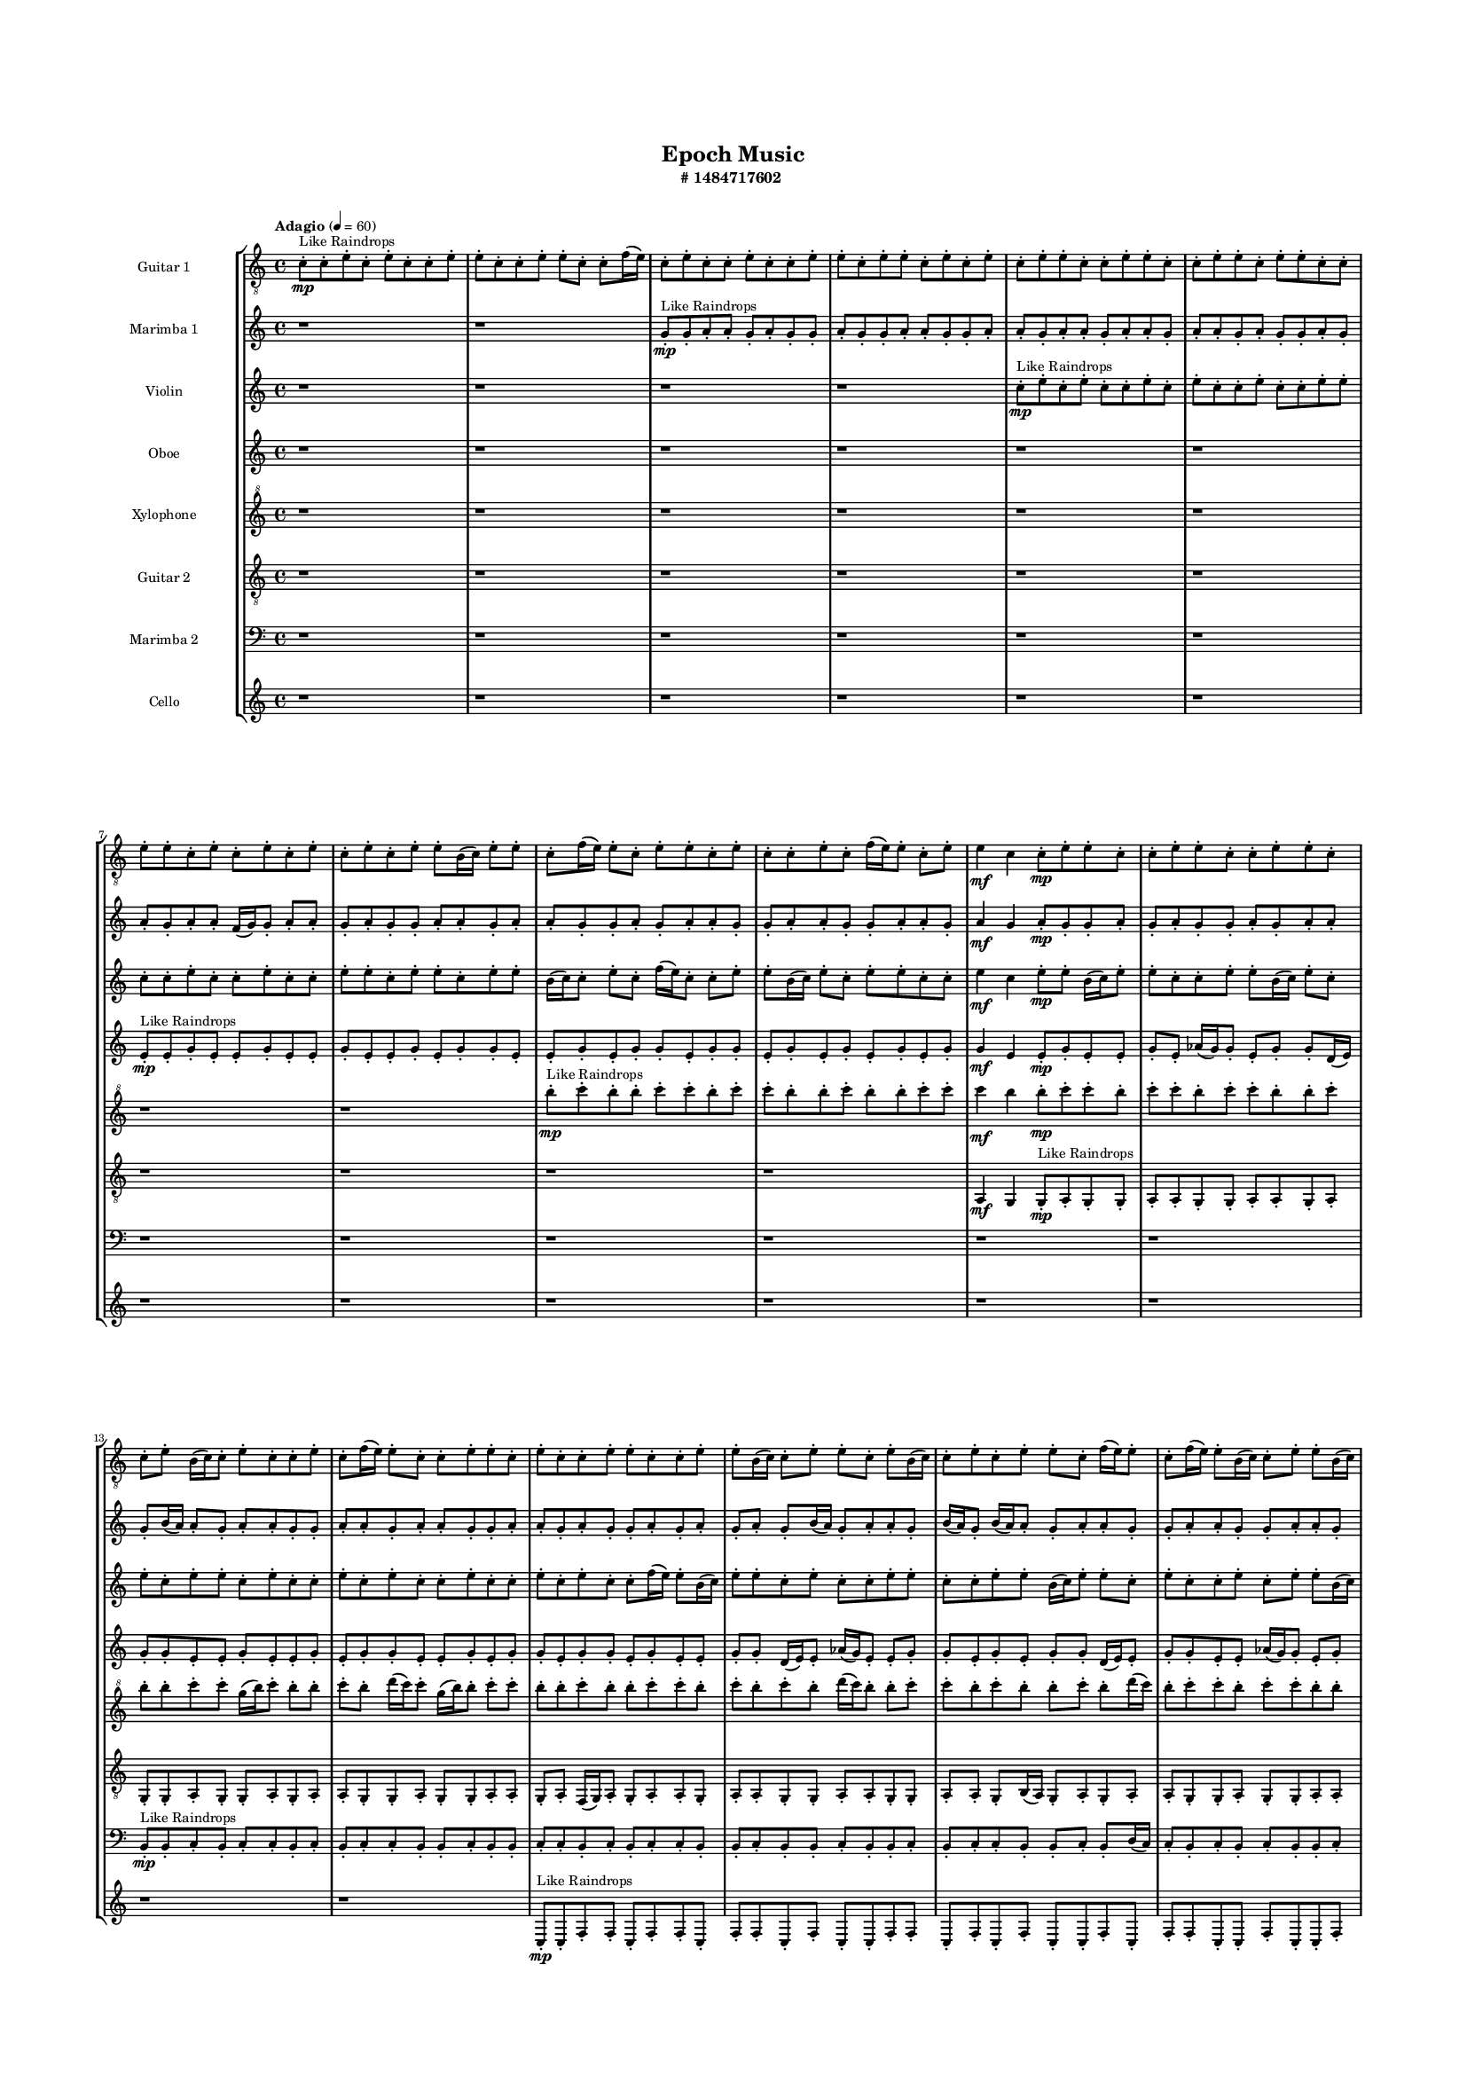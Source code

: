#(set-global-staff-size 10)

\header{
	tagline = "" 
	title = "Epoch Music"
	subtitle="#
1484717602
"
}

\paper{
  indent = 2\cm
  left-margin = 1.5\cm
  right-margin = 1.5\cm
  top-margin = 2\cm
  bottom-margin = 1.5\cm
  ragged-last-bottom = ##t
  print-all-headers = ##t
  print-page-number = ##f
}

\score{
\header{
	tagline = "" 
	title = "  "
	subtitle="  "
}
 \new  StaffGroup  <<

\new Staff \with {
    instrumentName = #"
Guitar 1
"
	midiInstrument = "Acoustic Guitar (nylon)"
  }
\absolute {
\clef
"treble_8"

\tempo "Adagio" 4 = 60 c'8-.\mp ^"Like Raindrops"  c'8-. e'8-. c'8-. e'8-. c'8-. c'8-. e'8-. e'8-. c'8-. c'8-. e'8-. e'8-. c'8-. c'8-. f'16( e'16) c'8-. e'8-. c'8-. c'8-. e'8-. c'8-. c'8-. e'8-. e'8-. c'8-. e'8-. e'8-. c'8-. e'8-. c'8-. e'8-. c'8-. e'8-. e'8-. c'8-. c'8-. e'8-. e'8-. c'8-. c'8-. e'8-. e'8-. c'8-. e'8-. e'8-. c'8-. c'8-. e'8-. e'8-. c'8-. e'8-. c'8-. e'8-. c'8-. e'8-. c'8-. e'8-. c'8-. e'8-. e'8-. b16( c'16) e'8-. e'8-. c'8-. f'16( e'16) e'8-. c'8-. e'8-. e'8-. c'8-. e'8-. c'8-. c'8-. e'8-. c'8-. f'16( e'16) e'8-. c'8-. e'8-. e'4\mf c'4 c'8-.\mp e'8-. e'8-. c'8-. c'8-. e'8-. e'8-. c'8-. c'8-. e'8-. e'8-. c'8-. c'8-. e'8-. b16( c'16) c'8-. e'8-. c'8-. c'8-. e'8-. c'8-. f'16( e'16) e'8-. c'8-. c'8-. e'8-. e'8-. c'8-. e'8-. c'8-. c'8-. e'8-. e'8-. c'8-. c'8-. e'8-. e'8-. b16( c'16) c'8-. e'8-. e'8-. c'8-. e'8-. b16( c'16) c'8-. e'8-. c'8-. e'8-. e'8-. c'8-. f'16( e'16) e'8-. c'8-. f'16( e'16) e'8-. b16( c'16) c'8-. e'8-. e'8-. b16( c'16) e'8-. c'8-. e'8-. c'8-. c'8-. e'8-. c'8-. e'8-. e'8-. b16( c'16) e'8-. c'8-. e'8-. e'8-. b16( c'16) f'16( e'16) e'8-. c'8-. c'8-. e'8-. e'8-. c'8-. c'8-. f'16( e'16) e'8-. b16( c'16) c'8-. e'8-. b16( c'16) e'8-. e'8-. c'8-. c'8-. e'8-. e'8-. c'8-. f'16( e'16) e'8-. b16( c'16) c'8-. e'8-. c'8-. f'16( e'16) b16( c'16) e'4\mf f'4 e'8-.\mp c'8-. c'8-. e'8-. e'8-. b16( c'16) c'8-. f'16( e'16) b16( c'16) e'8-. e'8-. b16( c'16) c'8-. f'16( e'16) e'8-. c'8-. c'2\f\< e'2 c'16 b16 e'16 f'16 c'8-.\sp e'8-. e'8-. b16( c'16) c'8-. e'8-. e'8-. b16( c'16) f'16( e'16) c'8-. f'16( e'16) e'8-. c'8-. c'8-. e'8-. e'8-. c'8-. e'8-. e'8-. b16( c'16) c'8-. e'8-. c'8-. c'8-. f'16( e'16) e'8-. b16( c'16) c'8-. e'8-. e'8-. c'8-. c'8-. f'16( e'16) e'8-. b16( c'16) c'8-. e'8-. b16( c'16) f'16( e'16) c'8-. f'16( e'16) c'8-. c'8-. e'8-. b16( c'16) f'16( e'16) b16( c'16) f'16( e'16) b16( c'16) c'8-. e'8-. c'8-. c'8-. f'16( e'16) c'4 r4 r2 \bar"||" 
 \break 
  \tempo "Lento" 2 = 35 \time 2/2  e'2 ^"Like Breathing" 
 \p ~ e'2 c'2 ~ c'2 b2 ~ b2 f'2 ~ f'2 f'2 ~ f'2 f'2 ~ f'2 e'2 ~ e'2 
 e'2 ~ e'2 c'2 ~ c'2 b2 ~ b2 f'2 ~ f'2 f'2 ~ f'2 f'2 ~ f'2 e'2 ~ e'2 
 e'2 ~ e'2 c'2 ~ c'2 b2 ~ b2 f'2 ~ f'2 f'2 ~ f'2 f'2 ~ f'2 e'2 ~ e'2 
 e'2 ~ e'2 c'2 ~ c'2 b2 ~ b2 f'2 ~ f'2 f'2 ~ f'2 f'2 ~ f'2 e'2 ~ e'2 
 e'2 ~ e'2 c'2 ~ c'2 b2 ~ b2 f'2 ~ f'2 f'2 ~ f'2 f'2 ~ f'2 e'2 ~ e'2 
 e'2 ~ e'2 c'2 ~ c'2 b2 ~ b2 f'2 ~ f'2 f'2 ~ f'2 f'2 ~ f'2 e'2 ~ e'2 
 e'2 ~ e'2 c'2 ~ c'2 b2 ~ b2 f'2 ~ f'2 f'2 ~ f'2 f'2 ~ f'2 e'2 ~ e'2 
 e'2 ~ e'2 c'2 ~ c'2 b2 ~ b2 f'2 ~ f'2 f'2 ~ f'2 f'2 ~ f'2 e'2 ~ e'2 
 e'8 ^"solo" \mf \< ( c'8 e'8 c'8 e'2 \> ) c'8 \< ( c'8 e'8 c'8 c'2 \> ) b16 \< ( c'16 e'8 e'8 c'8 b2 \> ) f'16 \< ( e'16 c'8 e'8 c'8 f'2 \> ) f'16 \< ( e'16 c'8 e'8 c'8 f'2 \> ) f'16 \< ( e'16 c'8 e'8 c'8 f'2 \> ) e'8 \< ( c'8 e'8 c'8 e'2 \> ) 
 
 \bar"||" 
 \break 
 \tempo "Allegro" 4 = 120 e'8 \f c'8 e'8 c'8 e'8 c'8 e'8 c'8 e'4 r4 r2 b16 c'16 c'8 e'8 c'8 f'16 e'16 c'8 c'8 e'8 b16 c'16 c'8 e'8 c'8 f'16 e'16 c'8 c'8 e'8 e'4 r4 e'4 r4 b16 c'16 c'8 e'8 c'8 f'16 e'16 c'8 c'8 e'8 c'8 c'8 e'8 c'8 c'8 c'8 e'8 c'8 c'8 c'8 e'8 c'8 e'8 c'8 c'8 e'8 e'8 c'8 c'8 e'8 e'8 c'8 c'8 f'16 e'16 c'8 e'8 c'8 c'8 e'8 c'8 c'8 e'8 e'8 c'8 e'8 e'8 c'8 e'8 c'8 e'8 c'8 c'8 e'8 c'8 e'8 c'8 c'8 e'8 e'8 c'8 e'8 c'8 e'8 c'8 e'8 c'8 e'4 r4 r2 b16 c'16 c'8 e'8 c'8 f'16 e'16 c'8 c'8 e'8 b16 c'16 e'8 e'8 c'8 c'4 r4 c'4 r4 c'4 r4 b16 c'16 e'8 e'8 c'8 c'4 r4 c'4 r4 c'4 r4 b16 c'16 e'8 e'8 c'8 c'4 r4 c'4 r4 c'4 r4 e'8 c'8 e'8 c'8 e'8 c'8 e'8 c'8 e'4 r4 b16 c'16 c'8 e'8 c'8 f'16 e'16 c'8 e'8 c'8 f'4 r4 f'16 e'16 c'8 e'8 c'8 f'4 r4 f'16 e'16 c'8 e'8 c'8 c'8 e'8 c'8 c'8 f'16 e'16 c'8 e'8 c'8 c'8 e'8 c'8 c'8 f'4 r4 r2 r1 r1 f'16 e'16 c'8 e'8 c'8 c'8 e'8 c'8 c'8 f'16 e'16 c'8 e'8 c'8 f'4 r4 f'16 e'16 c'8 e'8 c'8 f'4 r4 f'16 e'16 c'8 e'8 c'8 f'4 r4 e'8 c'8 e'8 c'8 e'8 c'8 e'8 c'8 b16 c'16 c'8 b16 c'16 c'8 b16 c'16 c'8 b16 c'16 c'8 f'4 r4 r2 r1 c'4 

	\bar "|."

}



\new Staff \with {
    instrumentName = #"
Marimba 1
"
	midiInstrument = "Marimba"
  }
\absolute {
\clef
"treble"

\tempo "Adagio" 4 = 60 r1 r1 g'8-.\mp ^"Like Raindrops"  g'8-. a'8-. a'8-. g'8-. a'8-. g'8-. g'8-. a'8-. g'8-. g'8-. a'8-. a'8-. g'8-. g'8-. a'8-. a'8-. g'8-. a'8-. a'8-. g'8-. a'8-. a'8-. g'8-. a'8-. a'8-. g'8-. a'8-. g'8-. g'8-. a'8-. g'8-. a'8-. g'8-. a'8-. a'8-. f'16( g'16) g'8-. a'8-. a'8-. g'8-. a'8-. g'8-. g'8-. a'8-. a'8-. g'8-. a'8-. a'8-. g'8-. g'8-. a'8-. g'8-. a'8-. a'8-. g'8-. g'8-. a'8-. a'8-. g'8-. g'8-. a'8-. a'8-. g'8-. a'4\mf g'4 a'8-.\mp g'8-. g'8-. a'8-. g'8-. a'8-. g'8-. g'8-. a'8-. g'8-. a'8-. a'8-. g'8-. b'16( a'16) a'8-. g'8-. a'8-. a'8-. g'8-. g'8-. a'8-. a'8-. g'8-. a'8-. a'8-. g'8-. g'8-. a'8-. a'8-. g'8-. a'8-. g'8-. g'8-. a'8-. g'8-. a'8-. g'8-. a'8-. g'8-. b'16( a'16) g'8-. a'8-. a'8-. g'8-. b'16( a'16) g'8-. b'16( a'16) a'8-. g'8-. a'8-. a'8-. g'8-. g'8-. a'8-. a'8-. g'8-. g'8-. a'8-. a'8-. g'8-. g'8-. a'8-. a'8-. g'8-. a'8-. g'8-. a'8-. a'8-. g'8-. b'16( a'16) a'8-. g'8-. g'8-. a'8-. g'8-. a'8-. g'8-. g'8-. b'16( a'16) a'8-. f'16( g'16) a'8-. a'8-. g'8-. a'8-. g'8-. g'8-. a'8-. a'8-. f'16( g'16) b'16( a'16) a'8-. g'8-. a'8-. g'8-. b'16( a'16) g'8-. a'8-. a'8-. g'8-. g'8-. a'8-. a'8-. f'16( g'16) a'4\mf b'4 a'8-.\mp f'16( g'16) g'8-. a'8-. g'8-. g'8-. a'8-. g'8-. g'8-. a'8-. g'8-. a'8-. g'8-. g'8-. b'16( a'16) a'8-. g'2\f\< a'2 g'16 f'16 a'16 b'16 f'16(\sp g'16) g'8-. a'8-. a'8-. f'16( g'16) a'8-. a'8-. g'8-. b'16( a'16) g'8-. g'8-. a'8-. f'16( g'16) a'8-. g'8-. a'8-. a'8-. g'8-. g'8-. a'8-. f'16( g'16) b'16( a'16) g'8-. g'8-. b'16( a'16) a'8-. f'16( g'16) a'8-. a'8-. g'8-. g'8-. b'16( a'16) f'16( g'16) g'8-. a'8-. a'8-. g'8-. g'8-. a'8-. a'8-. g'8-. a'8-. a'8-. f'16( g'16) b'16( a'16) a'8-. f'16( g'16) g'8-. b'16( a'16) g'8-. g'8-. a'8-. a'8-. g'8-. g'4 r4 r2 \bar"||" 
 \break 
  \tempo "Lento" 2 = 35 \time 2/2  b'2 ^"Like Breathing" 
 \p ~ b'2 f'2 ~ f'2 f'2 ~ f'2 f'2 ~ f'2 g'2 ~ g'2 f'2 ~ f'2 a'2 ~ a'2 
 b'2 ~ b'2 f'2 ~ f'2 f'2 ~ f'2 f'2 ~ f'2 g'2 ~ g'2 f'2 ~ f'2 a'2 ~ a'2 
 b'2 ~ b'2 f'2 ~ f'2 f'2 ~ f'2 f'2 ~ f'2 g'2 ~ g'2 f'2 ~ f'2 a'2 ~ a'2 
 b'2 ~ b'2 f'2 ~ f'2 f'2 ~ f'2 f'2 ~ f'2 g'2 ~ g'2 f'2 ~ f'2 a'2 ~ a'2 
 b'2 ~ b'2 f'2 ~ f'2 f'2 ~ f'2 f'2 ~ f'2 g'2 ~ g'2 f'2 ~ f'2 a'2 ~ a'2 
 b'2 ~ b'2 f'2 ~ f'2 f'2 ~ f'2 f'2 ~ f'2 g'2 ~ g'2 f'2 ~ f'2 a'2 ~ a'2 
 b'2 ~ b'2 f'2 ~ f'2 f'2 ~ f'2 f'2 ~ f'2 g'2 ~ g'2 f'2 ~ f'2 a'2 ~ a'2 
 b'16 ^"solo" \mf \< ( a'16 a'8 g'8 a'8 b'2 \> ) f'16 \< ( g'16 g'8 a'8 a'8 f'2 \> ) f'16 \< ( g'16 g'8 a'8 a'8 f'2 \> ) f'16 \< ( g'16 g'8 a'8 a'8 f'2 \> ) g'8 \< ( g'8 a'8 a'8 g'2 \> ) f'16 \< ( g'16 g'8 a'8 a'8 f'2 \> ) a'8 \< ( a'8 g'8 a'8 a'2 \> ) 
 b'16 ^"accompanying" \p \< ( a'16 a'8 g'8 a'8 b'2 \> ) f'16 \< ( g'16 g'8 a'8 a'8 f'2 \> ) f'16 \< ( g'16 g'8 a'8 a'8 f'2 \> ) f'16 \< ( g'16 g'8 a'8 a'8 f'2 \> ) g'8 \< ( g'8 a'8 a'8 g'2 \> ) f'16 \< ( g'16 g'8 a'8 a'8 f'2 \> ) a'8 \< ( a'8 g'8 a'8 a'2 \> ) 
 
 \bar"||" 
 \break 
 \tempo "Allegro" 4 = 120 b'16 \f a'16 a'8 g'8 a'8 b'16 a'16 a'8 g'8 a'8 b'4 r4 r2 f'16 g'16 g'8 a'8 g'8 b'16 a'16 g'8 g'8 a'8 f'16 g'16 g'8 a'8 g'8 b'16 a'16 g'8 g'8 a'8 b'4 r4 b'4 r4 f'16 g'16 g'8 a'8 g'8 b'16 a'16 g'8 g'8 a'8 f'16 g'16 g'8 a'8 a'8 f'16 g'16 g'8 a'8 a'8 f'8 f'8 f'8 f'8 f'8 f'8 f'8 f'8 f'8 f'8 f'8 f'8 f'8 f'8 f'8 f'8 f'8 f'8 f'8 f'8 f'8 f'8 f'8 f'8 f'8 f'8 f'8 f'8 f'8 f'8 f'8 f'8 f'16 g'16 g'8 a'8 a'8 g'8 a'8 g'8 g'8 b'16 a'16 a'8 g'8 a'8 b'16 a'16 a'8 g'8 a'8 b'4 r4 r2 f'16 g'16 g'8 a'8 g'8 b'16 a'16 g'8 g'8 a'8 f'16 g'16 g'8 a'8 a'8 f'4 r4 f'4 r4 f'4 r4 f'16 g'16 g'8 a'8 a'8 f'4 r4 f'4 r4 f'4 r4 f'16 g'16 g'8 a'8 a'8 f'4 r4 f'4 r4 f'4 r4 b'16 a'16 a'8 g'8 a'8 b'16 a'16 a'8 g'8 a'8 b'4 r4 f'16 g'16 g'8 a'8 g'8 f'16 g'16 g'8 a'8 a'8 f'4 r4 f'16 g'16 g'8 a'8 a'8 f'4 r4 g'8 g'8 a'8 a'8 g'4 r4 g'8 g'8 a'8 a'8 g'4 r4 f'4 r4 r2 r1 r1 f'16 g'16 g'8 a'8 a'8 g'8 a'8 g'8 g'8 g'8 g'8 a'8 a'8 g'4 r4 g'8 g'8 a'8 a'8 g'8 a'8 g'8 g'8 g'8 g'8 a'8 a'8 g'4 r4 b'16 a'16 a'8 g'8 a'8 b'16 a'16 a'8 g'8 a'8 f'16 g'16 g'8 f'16 g'16 g'8 f'16 g'16 g'8 f'16 g'16 g'8 f'4 r4 r2 r1 g'4 

	\bar "|."

}



\new Staff \with {
    instrumentName = #"
Violin
"
	midiInstrument = "Violin"
  }
\absolute {
\clef
"treble"

\tempo "Adagio" 4 = 60 r1 r1 r1 r1 c''8-.\mp ^"Like Raindrops"  e''8-. c''8-. e''8-. c''8-. c''8-. e''8-. c''8-. e''8-. c''8-. c''8-. e''8-. c''8-. c''8-. e''8-. e''8-. c''8-. c''8-. e''8-. c''8-. c''8-. e''8-. c''8-. c''8-. e''8-. e''8-. c''8-. e''8-. e''8-. c''8-. e''8-. e''8-. b'16( c''16) c''8-. e''8-. c''8-. f''16( e''16) c''8-. c''8-. e''8-. e''8-. b'16( c''16) e''8-. c''8-. e''8-. e''8-. c''8-. c''8-. e''4\mf c''4 e''8-.\mp e''8-. b'16( c''16) e''8-. e''8-. c''8-. c''8-. e''8-. e''8-. b'16( c''16) e''8-. c''8-. e''8-. c''8-. e''8-. e''8-. c''8-. e''8-. c''8-. c''8-. e''8-. c''8-. e''8-. c''8-. c''8-. e''8-. c''8-. c''8-. e''8-. c''8-. e''8-. c''8-. c''8-. f''16( e''16) e''8-. b'16( c''16) e''8-. e''8-. c''8-. e''8-. c''8-. c''8-. e''8-. e''8-. c''8-. c''8-. e''8-. e''8-. b'16( c''16) e''8-. e''8-. c''8-. e''8-. c''8-. c''8-. e''8-. c''8-. e''8-. e''8-. b'16( c''16) c''8-. e''8-. c''8-. e''8-. c''8-. c''8-. e''8-. c''8-. e''8-. c''8-. e''8-. e''8-. b'16( c''16) e''8-. b'16( c''16) e''8-. c''8-. c''8-. e''8-. c''8-. e''8-. c''8-. c''8-. e''8-. e''8-. c''8-. f''16( e''16) e''8-. b'16( c''16) c''8-. e''8-. b'16( c''16) c''8-. e''8-. e''8-. b'16( c''16) f''16( e''16) e''8-. c''8-. c''8-. f''16( e''16) e''8-. c''8-. e''8-. e''4\mf f''4 e''8-.\mp c''8-. c''8-. e''8-. b'16( c''16) e''8-. c''8-. c''8-. e''8-. e''8-. c''8-. f''16( e''16) c''8-. c''8-. e''8-. e''8-. c''2\f\< e''2 c''16 b'16 e''16 f''16 c''8-.\sp c''8-. e''8-. e''8-. c''8-. e''8-. c''8-. f''16( e''16) c''8-. f''16( e''16) b'16( c''16) c''8-. e''8-. c''8-. e''8-. c''8-. c''8-. f''16( e''16) c''8-. c''8-. f''16( e''16) b'16( c''16) e''8-. e''8-. c''8-. e''8-. e''8-. c''8-. c''8-. f''16( e''16) e''8-. c''8-. c''8-. e''8-. c''8-. c''8-. e''8-. e''8-. b'16( c''16) c''8-. f''16( e''16) e''8-. c''8-. f''16( e''16) b'16( c''16) e''8-. e''8-. b'16( c''16) c''8-. e''8-. e''8-. b'16( c''16) f''16( e''16) c''8-. c''4 r4 r2 \bar"||" 
 \break 
  \tempo "Lento" 2 = 35 \time 2/2  b'2 ^"Like Breathing" 
 \p ~ b'2 e''2 ~ e''2 f''2 ~ f''2 b'2 ~ b'2 f''2 ~ f''2 c''2 ~ c''2 e''2 ~ e''2 
 b'2 ~ b'2 e''2 ~ e''2 f''2 ~ f''2 b'2 ~ b'2 f''2 ~ f''2 c''2 ~ c''2 e''2 ~ e''2 
 b'2 ~ b'2 e''2 ~ e''2 f''2 ~ f''2 b'2 ~ b'2 f''2 ~ f''2 c''2 ~ c''2 e''2 ~ e''2 
 b'2 ~ b'2 e''2 ~ e''2 f''2 ~ f''2 b'2 ~ b'2 f''2 ~ f''2 c''2 ~ c''2 e''2 ~ e''2 
 b'2 ~ b'2 e''2 ~ e''2 f''2 ~ f''2 b'2 ~ b'2 f''2 ~ f''2 c''2 ~ c''2 e''2 ~ e''2 
 b'2 ~ b'2 e''2 ~ e''2 f''2 ~ f''2 b'2 ~ b'2 f''2 ~ f''2 c''2 ~ c''2 e''2 ~ e''2 
 b'16 ^"solo" \mf \< ( c''16 c''8 e''8 c''8 b'2 \> ) e''8 \< ( c''8 e''8 c''8 e''2 \> ) f''16 \< ( e''16 c''8 c''8 e''8 f''2 \> ) b'16 \< ( c''16 c''8 e''8 c''8 b'2 \> ) f''16 \< ( e''16 c''8 c''8 e''8 f''2 \> ) c''8 \< ( e''8 c''8 e''8 c''2 \> ) e''8 \< ( c''8 e''8 c''8 e''2 \> ) 
 b'16 ^"accompanying" \p \< ( c''16 c''8 e''8 c''8 b'2 \> ) e''8 \< ( c''8 e''8 c''8 e''2 \> ) f''16 \< ( e''16 c''8 c''8 e''8 f''2 \> ) b'16 \< ( c''16 c''8 e''8 c''8 b'2 \> ) f''16 \< ( e''16 c''8 c''8 e''8 f''2 \> ) c''8 \< ( e''8 c''8 e''8 c''2 \> ) e''8 \< ( c''8 e''8 c''8 e''2 \> ) 
 b'16 \< ( c''16 c''8 e''8 c''8 b'2 \> ) e''8 \< ( c''8 e''8 c''8 e''2 \> ) f''16 \< ( e''16 c''8 c''8 e''8 f''2 \> ) b'16 \< ( c''16 c''8 e''8 c''8 b'2 \> ) f''16 \< ( e''16 c''8 c''8 e''8 f''2 \> ) c''8 \< ( e''8 c''8 e''8 c''2 \> ) e''8 \< ( c''8 e''8 c''8 e''2 \> ) 
 
 \bar"||" 
 \break 
 \tempo "Allegro" 4 = 120 b'16 \f c''16 c''8 e''8 c''8 b'16 c''16 c''8 e''8 c''8 b'16 c''16 c''8 e''8 c''8 f''16 e''16 c''8 c''8 e''8 b'16 c''16 c''8 e''8 c''8 f''16 e''16 c''8 c''8 e''8 b'16 c''16 c''8 e''8 c''8 f''16 e''16 c''8 c''8 e''8 b'16 c''16 c''8 e''8 c''8 f''16 e''16 c''8 c''8 e''8 e''8 b'16 c''16 e''8 c''8 e''8 e''8 c''8 c''8 e''8 c''8 e''8 c''8 e''8 c''8 e''8 c''8 e''4 r4 r2 e''4 r4 r2 e''4 r4 r2 e''4 r4 r2 e''8 c''8 e''8 c''8 c''8 e''8 c''8 e''8 b'16 c''16 c''8 e''8 c''8 b'16 c''16 c''8 e''8 c''8 b'16 c''16 c''8 e''8 c''8 f''16 e''16 c''8 c''8 e''8 b'16 c''16 c''8 e''8 c''8 f''16 e''16 c''8 c''8 e''8 f''16 e''16 c''8 c''8 e''8 e''4 r4 e''4 r4 e''4 r4 f''16 e''16 c''8 c''8 e''8 e''4 r4 e''4 r4 e''4 r4 f''16 e''16 c''8 c''8 e''8 e''4 r4 e''4 r4 e''4 r4 b'16 c''16 c''8 e''8 c''8 b'16 c''16 c''8 e''8 c''8 b'16 c''16 c''8 e''8 c''8 b'16 c''16 c''8 e''8 c''8 b'16 c''16 c''8 e''8 c''8 b'4 r4 b'16 c''16 c''8 e''8 c''8 b'4 r4 f''16 e''16 c''8 c''8 e''8 f''4 r4 f''16 e''16 c''8 c''8 e''8 f''4 r4 c''4 r4 r2 r1 r1 c''8 e''8 c''8 e''8 c''8 c''8 e''8 c''8 f''16 e''16 c''8 c''8 e''8 f''4 r4 f''16 e''16 c''8 c''8 e''8 f''4 r4 f''16 e''16 c''8 c''8 e''8 f''4 r4 b'16 c''16 c''8 e''8 c''8 b'16 c''16 c''8 e''8 c''8 b'16 c''16 c''8 b'16 c''16 c''8 b'16 c''16 c''8 b'16 c''16 c''8 b'16 c''16 c''8 e''8 c''8 b'16 c''16 c''8 e''8 c''8 b'16 c''16 c''8 e''8 c''8 f''16 e''16 c''8 c''8 e''8 c''4 

	\bar "|."

}



\new Staff \with {
    instrumentName = #"
Oboe
"
	midiInstrument = "Oboe"
  }
\absolute {
\clef
"treble"

\tempo "Adagio" 4 = 60 r1 r1 r1 r1 r1 r1 e'8-.\mp ^"Like Raindrops"  e'8-. g'8-. e'8-. e'8-. g'8-. e'8-. e'8-. g'8-. e'8-. e'8-. g'8-. e'8-. g'8-. g'8-. e'8-. e'8-. g'8-. e'8-. g'8-. g'8-. e'8-. g'8-. g'8-. e'8-. g'8-. e'8-. g'8-. e'8-. g'8-. e'8-. g'8-. g'4\mf e'4 e'8-.\mp g'8-. e'8-. e'8-. g'8-. e'8-. aes'16( g'16) g'8-. e'8-. g'8-. g'8-. d'16( e'16) g'8-. g'8-. e'8-. e'8-. g'8-. e'8-. e'8-. g'8-. e'8-. g'8-. g'8-. e'8-. e'8-. g'8-. e'8-. g'8-. g'8-. e'8-. g'8-. g'8-. e'8-. g'8-. e'8-. e'8-. g'8-. g'8-. d'16( e'16) e'8-. aes'16( g'16) e'8-. e'8-. g'8-. g'8-. e'8-. g'8-. e'8-. g'8-. g'8-. d'16( e'16) e'8-. g'8-. g'8-. e'8-. e'8-. aes'16( g'16) g'8-. e'8-. g'8-. g'8-. e'8-. e'8-. g'8-. g'8-. e'8-. e'8-. aes'16( g'16) d'16( e'16) e'8-. g'8-. d'16( e'16) g'8-. g'8-. d'16( e'16) e'8-. aes'16( g'16) g'8-. e'8-. aes'16( g'16) d'16( e'16) e'8-. g'8-. e'8-. aes'16( g'16) e'8-. g'8-. d'16( e'16) e'8-. aes'16( g'16) e'8-. aes'16( g'16) e'8-. e'8-. g'8-. g'8-. e'8-. e'8-. g'8-. e'8-. g'8-. e'8-. e'8-. g'8-. g'4\mf aes'4 g'8-.\mp e'8-. e'8-. g'8-. e'8-. e'8-. g'8-. g'8-. e'8-. g'8-. e'8-. e'8-. g'8-. e'8-. e'8-. g'8-. e'2\f\< g'2 e'16 d'16 g'16 aes'16 e'8-.\sp e'8-. g'8-. e'8-. e'8-. g'8-. e'8-. e'8-. aes'16( g'16) g'8-. e'8-. e'8-. aes'16( g'16) g'8-. d'16( e'16) aes'16( g'16) d'16( e'16) e'8-. g'8-. g'8-. e'8-. e'8-. aes'16( g'16) g'8-. e'8-. e'8-. g'8-. d'16( e'16) e'8-. g'8-. d'16( e'16) aes'16( g'16) g'8-. e'8-. aes'16( g'16) g'8-. e'8-. g'8-. e'8-. aes'16( g'16) e'8-. e'8-. g'8-. g'8-. d'16( e'16) e'8-. aes'16( g'16) g'8-. e'8-. g'8-. g'8-. d'16( e'16) aes'16( g'16) e'8-. e'4 r4 r2 \bar"||" 
 \break 
  \tempo "Lento" 2 = 35 \time 2/2  g'2 ^"Like Breathing" 
 \p ~ g'2 aes'2 ~ aes'2 g'2 ~ g'2 d'2 ~ d'2 d'2 ~ d'2 e'2 ~ e'2 g'2 ~ g'2 
 g'2 ~ g'2 aes'2 ~ aes'2 g'2 ~ g'2 d'2 ~ d'2 d'2 ~ d'2 e'2 ~ e'2 g'2 ~ g'2 
 g'2 ~ g'2 aes'2 ~ aes'2 g'2 ~ g'2 d'2 ~ d'2 d'2 ~ d'2 e'2 ~ e'2 g'2 ~ g'2 
 g'2 ~ g'2 aes'2 ~ aes'2 g'2 ~ g'2 d'2 ~ d'2 d'2 ~ d'2 e'2 ~ e'2 g'2 ~ g'2 
 g'2 ~ g'2 aes'2 ~ aes'2 g'2 ~ g'2 d'2 ~ d'2 d'2 ~ d'2 e'2 ~ e'2 g'2 ~ g'2 
 g'8 ^"solo" \mf \< ( e'8 e'8 g'8 g'2 \> ) aes'16 \< ( g'16 g'8 e'8 g'8 aes'2 \> ) g'8 \< ( e'8 e'8 g'8 g'2 \> ) d'16 \< ( e'16 g'8 g'8 e'8 d'2 \> ) d'16 \< ( e'16 g'8 g'8 e'8 d'2 \> ) e'8 \< ( e'8 g'8 e'8 e'2 \> ) g'8 \< ( e'8 e'8 g'8 g'2 \> ) 
 g'8 ^"accompanying" \p \< ( e'8 e'8 g'8 g'2 \> ) aes'16 \< ( g'16 g'8 e'8 g'8 aes'2 \> ) g'8 \< ( e'8 e'8 g'8 g'2 \> ) d'16 \< ( e'16 g'8 g'8 e'8 d'2 \> ) d'16 \< ( e'16 g'8 g'8 e'8 d'2 \> ) e'8 \< ( e'8 g'8 e'8 e'2 \> ) g'8 \< ( e'8 e'8 g'8 g'2 \> ) 
 g'8 \< ( e'8 e'8 g'8 g'2 \> ) aes'16 \< ( g'16 g'8 e'8 g'8 aes'2 \> ) g'8 \< ( e'8 e'8 g'8 g'2 \> ) d'16 \< ( e'16 g'8 g'8 e'8 d'2 \> ) d'16 \< ( e'16 g'8 g'8 e'8 d'2 \> ) e'8 \< ( e'8 g'8 e'8 e'2 \> ) g'8 \< ( e'8 e'8 g'8 g'2 \> ) 
 g'8 \< ( e'8 e'8 g'8 g'2 \> ) aes'16 \< ( g'16 g'8 e'8 g'8 aes'2 \> ) g'8 \< ( e'8 e'8 g'8 g'2 \> ) d'16 \< ( e'16 g'8 g'8 e'8 d'2 \> ) d'16 \< ( e'16 g'8 g'8 e'8 d'2 \> ) e'8 \< ( e'8 g'8 e'8 e'2 \> ) g'8 \< ( e'8 e'8 g'8 g'2 \> ) 
 
 \bar"||" 
 \break 
 \tempo "Allegro" 4 = 120 g'8 \f e'8 e'8 g'8 g'8 e'8 e'8 g'8 g'4 r4 r2 d'16 e'16 e'8 g'8 e'8 aes'16 g'16 e'8 e'8 g'8 d'16 e'16 e'8 g'8 e'8 aes'16 g'16 e'8 e'8 g'8 g'4 r4 g'4 r4 d'16 e'16 e'8 g'8 e'8 aes'16 g'16 e'8 e'8 g'8 aes'16 g'16 g'8 e'8 g'8 aes'16 g'16 g'8 e'8 g'8 aes'4 r4 r2 aes'4 r4 r2 aes'4 r4 r2 aes'4 r4 r2 aes'16 g'16 g'8 e'8 g'8 g'8 d'16 e'16 g'8 g'8 g'8 e'8 e'8 g'8 g'8 e'8 e'8 g'8 g'4 r4 r2 d'16 e'16 e'8 g'8 e'8 aes'16 g'16 e'8 e'8 g'8 g'8 e'8 e'8 g'8 aes'4 r4 aes'4 r4 aes'4 r4 g'8 e'8 e'8 g'8 aes'4 r4 aes'4 r4 aes'4 r4 g'8 e'8 e'8 g'8 aes'4 r4 aes'4 r4 aes'4 r4 g'8 e'8 e'8 g'8 g'8 e'8 e'8 g'8 g'4 r4 d'16 e'16 e'8 g'8 e'8 d'16 e'16 g'8 g'8 e'8 d'4 r4 d'16 e'16 g'8 g'8 e'8 d'4 r4 d'16 e'16 g'8 g'8 e'8 d'4 r4 d'16 e'16 g'8 g'8 e'8 d'4 r4 e'4 r4 r2 r1 r1 e'8 e'8 g'8 e'8 e'8 g'8 e'8 e'8 d'16 e'16 g'8 g'8 e'8 e'8 g'8 e'8 e'8 d'16 e'16 g'8 g'8 e'8 d'4 r4 d'16 e'16 g'8 g'8 e'8 d'4 r4 g'8 e'8 e'8 g'8 g'8 e'8 e'8 g'8 d'16 e'16 e'8 d'16 e'16 e'8 d'16 e'16 e'8 d'16 e'16 e'8 e'4 r4 r2 r1 e'4 

	\bar "|."

}



\new Staff \with {
    instrumentName = #"
Xylophone
"
	midiInstrument = "Xylophone"
  }
\absolute {
\clef
"treble^8"

\tempo "Adagio" 4 = 60 r1 r1 r1 r1 r1 r1 r1 r1 b'''8-.\mp ^"Like Raindrops"  c''''8-. b'''8-. b'''8-. c''''8-. c''''8-. b'''8-. c''''8-. c''''8-. b'''8-. b'''8-. c''''8-. b'''8-. b'''8-. c''''8-. c''''8-. c''''4\mf b'''4 b'''8-.\mp c''''8-. c''''8-. b'''8-. c''''8-. c''''8-. b'''8-. c''''8-. c''''8-. b'''8-. b'''8-. c''''8-. b'''8-. b'''8-. c''''8-. c''''8-. g'''16( b'''16) c''''8-. b'''8-. b'''8-. c''''8-. b'''8-. d''''16( c''''16) c''''8-. g'''16( b'''16) b'''8-. c''''8-. c''''8-. b'''8-. b'''8-. c''''8-. b'''8-. b'''8-. c''''8-. c''''8-. b'''8-. c''''8-. b'''8-. c''''8-. b'''8-. d''''16( c''''16) b'''8-. b'''8-. c''''8-. c''''8-. b'''8-. c''''8-. b'''8-. b'''8-. c''''8-. b'''8-. d''''16( c''''16) b'''8-. c''''8-. c''''8-. b'''8-. c''''8-. c''''8-. b'''8-. b'''8-. c''''8-. c''''8-. b'''8-. b'''8-. c''''8-. b'''8-. d''''16( c''''16) c''''8-. b'''8-. c''''8-. b'''8-. c''''8-. c''''8-. g'''16( b'''16) d''''16( c''''16) c''''8-. b'''8-. c''''8-. c''''8-. b'''8-. c''''8-. c''''8-. b'''8-. b'''8-. c''''8-. b'''8-. c''''8-. c''''8-. g'''16( b'''16) b'''8-. c''''8-. b'''8-. b'''8-. c''''8-. b'''8-. c''''8-. c''''8-. g'''16( b'''16) c''''8-. b'''8-. d''''16( c''''16) c''''8-. b'''8-. d''''16( c''''16) c''''4\mf d''''4 b'''8-.\mp b'''8-. c''''8-. c''''8-. b'''8-. d''''16( c''''16) c''''8-. b'''8-. b'''8-. c''''8-. b'''8-. b'''8-. d''''16( c''''16) g'''16( b'''16) d''''16( c''''16) c''''8-. b'''2\f\< c''''2 b'''16 g'''16 c''''16 d''''16 g'''16(\sp b'''16) c''''8-. b'''8-. c''''8-. b'''8-. c''''8-. b'''8-. c''''8-. c''''8-. b'''8-. b'''8-. c''''8-. g'''16( b'''16) b'''8-. c''''8-. b'''8-. b'''8-. c''''8-. c''''8-. g'''16( b'''16) c''''8-. c''''8-. g'''16( b'''16) c''''8-. b'''8-. c''''8-. c''''8-. b'''8-. d''''16( c''''16) c''''8-. b'''8-. c''''8-. c''''8-. b'''8-. c''''8-. c''''8-. b'''8-. b'''8-. c''''8-. c''''8-. g'''16( b'''16) b'''8-. c''''8-. g'''16( b'''16) d''''16( c''''16) b'''8-. b'''8-. c''''8-. b'''8-. b'''8-. c''''8-. c''''8-. b'''8-. d''''16( c''''16) b'''4 r4 r2 \bar"||" 
 \break 
  \tempo "Lento" 2 = 35 \time 2/2  c''''2 ^"Like Breathing" 
 \p ~ c''''2 b'''2 ~ b'''2 b'''2 ~ b'''2 b'''2 ~ b'''2 d''''2 ~ d''''2 g'''2 ~ g'''2 c''''2 ~ c''''2 
 c''''2 ~ c''''2 b'''2 ~ b'''2 b'''2 ~ b'''2 b'''2 ~ b'''2 d''''2 ~ d''''2 g'''2 ~ g'''2 c''''2 ~ c''''2 
 c''''2 ~ c''''2 b'''2 ~ b'''2 b'''2 ~ b'''2 b'''2 ~ b'''2 d''''2 ~ d''''2 g'''2 ~ g'''2 c''''2 ~ c''''2 
 c''''2 ~ c''''2 b'''2 ~ b'''2 b'''2 ~ b'''2 b'''2 ~ b'''2 d''''2 ~ d''''2 g'''2 ~ g'''2 c''''2 ~ c''''2 
 c''''8 ^"solo" \mf \< ( b'''8 b'''8 c''''8 c''''2 \> ) b'''8 \< ( c''''8 b'''8 b'''8 b'''2 \> ) b'''8 \< ( c''''8 b'''8 b'''8 b'''2 \> ) b'''8 \< ( c''''8 b'''8 b'''8 b'''2 \> ) d''''16 \< ( c''''16 c''''8 g'''16 b'''16 b'''8 d''''2 \> ) g'''16 \< ( b'''16 c''''8 b'''8 b'''8 g'''2 \> ) c''''8 \< ( b'''8 b'''8 c''''8 c''''2 \> ) 
 c''''8 ^"accompanying" \p \< ( b'''8 b'''8 c''''8 c''''2 \> ) b'''8 \< ( c''''8 b'''8 b'''8 b'''2 \> ) b'''8 \< ( c''''8 b'''8 b'''8 b'''2 \> ) b'''8 \< ( c''''8 b'''8 b'''8 b'''2 \> ) d''''16 \< ( c''''16 c''''8 g'''16 b'''16 b'''8 d''''2 \> ) g'''16 \< ( b'''16 c''''8 b'''8 b'''8 g'''2 \> ) c''''8 \< ( b'''8 b'''8 c''''8 c''''2 \> ) 
 c''''8 \< ( b'''8 b'''8 c''''8 c''''2 \> ) b'''8 \< ( c''''8 b'''8 b'''8 b'''2 \> ) b'''8 \< ( c''''8 b'''8 b'''8 b'''2 \> ) b'''8 \< ( c''''8 b'''8 b'''8 b'''2 \> ) d''''16 \< ( c''''16 c''''8 g'''16 b'''16 b'''8 d''''2 \> ) g'''16 \< ( b'''16 c''''8 b'''8 b'''8 g'''2 \> ) c''''8 \< ( b'''8 b'''8 c''''8 c''''2 \> ) 
 c''''8 \< ( b'''8 b'''8 c''''8 c''''2 \> ) b'''8 \< ( c''''8 b'''8 b'''8 b'''2 \> ) b'''8 \< ( c''''8 b'''8 b'''8 b'''2 \> ) b'''8 \< ( c''''8 b'''8 b'''8 b'''2 \> ) d''''16 \< ( c''''16 c''''8 g'''16 b'''16 b'''8 d''''2 \> ) g'''16 \< ( b'''16 c''''8 b'''8 b'''8 g'''2 \> ) c''''8 \< ( b'''8 b'''8 c''''8 c''''2 \> ) 
 c''''8 \< ( b'''8 b'''8 c''''8 c''''2 \> ) b'''8 \< ( c''''8 b'''8 b'''8 b'''2 \> ) b'''8 \< ( c''''8 b'''8 b'''8 b'''2 \> ) b'''8 \< ( c''''8 b'''8 b'''8 b'''2 \> ) d''''16 \< ( c''''16 c''''8 g'''16 b'''16 b'''8 d''''2 \> ) g'''16 \< ( b'''16 c''''8 b'''8 b'''8 g'''2 \> ) c''''8 \< ( b'''8 b'''8 c''''8 c''''2 \> ) 
 
 \bar"||" 
 \break 
 \tempo "Allegro" 4 = 120 c''''8 \f b'''8 b'''8 c''''8 c''''8 b'''8 b'''8 c''''8 c''''4 r4 r2 g'''16 b'''16 b'''8 c''''8 b'''8 d''''16 c''''16 b'''8 b'''8 c''''8 g'''16 b'''16 b'''8 c''''8 b'''8 d''''16 c''''16 b'''8 b'''8 c''''8 c''''4 r4 c''''4 r4 g'''16 b'''16 b'''8 c''''8 b'''8 d''''16 c''''16 b'''8 b'''8 c''''8 b'''8 c''''8 b'''8 b'''8 b'''8 c''''8 b'''8 b'''8 b'''4 r4 r2 b'''4 r4 r2 b'''4 r4 r2 b'''4 r4 r2 b'''8 c''''8 b'''8 b'''8 c''''8 c''''8 b'''8 c''''8 c''''8 b'''8 b'''8 c''''8 c''''8 b'''8 b'''8 c''''8 c''''4 r4 r2 g'''16 b'''16 b'''8 c''''8 b'''8 d''''16 c''''16 b'''8 b'''8 c''''8 b'''8 c''''8 b'''8 b'''8 b'''8 c''''8 b'''8 b'''8 c''''8 c''''8 b'''8 c''''8 c''''8 b'''8 b'''8 c''''8 b'''8 b'''8 c''''8 c''''8 c''''4 b'''4 b'''8 c''''8 c''''8 b'''8 c''''8 c''''8 b'''8 c''''8 c''''8 b'''8 b'''8 c''''8 b'''8 b'''8 c''''8 c''''8 b'''8 c''''8 b'''8 b'''8 b'''8 c''''8 b'''8 b'''8 c''''8 b'''8 b'''8 c''''8 c''''8 b'''8 b'''8 c''''8 c''''4 r4 g'''16 b'''16 b'''8 c''''8 b'''8 b'''8 c''''8 b'''8 b'''8 b'''4 r4 b'''8 c''''8 b'''8 b'''8 b'''4 r4 d''''16 c''''16 c''''8 g'''16 b'''16 b'''8 d''''4 r4 d''''16 c''''16 c''''8 g'''16 b'''16 b'''8 d''''4 r4 g'''4 r4 r2 r1 r1 g'''16 b'''16 c''''8 b'''8 b'''8 c''''8 b'''8 d''''16 c''''16 c''''8 d''''16 c''''16 c''''8 g'''16 b'''16 b'''8 d''''4 r4 d''''16 c''''16 c''''8 g'''16 b'''16 b'''8 d''''4 r4 d''''16 c''''16 c''''8 g'''16 b'''16 b'''8 d''''4 r4 c''''8 b'''8 b'''8 c''''8 c''''8 b'''8 b'''8 c''''8 g'''16 b'''16 b'''8 g'''16 b'''16 b'''8 g'''16 b'''16 b'''8 g'''16 b'''16 b'''8 g'''4 r4 r2 r1 b'''4 

	\bar "|."

}



\new Staff \with {
    instrumentName = #"
Guitar 2
"
	midiInstrument = "Acoustic Guitar (nylon)"
  }
\absolute {
\clef
"treble_8"

\tempo "Adagio" 4 = 60 r1 r1 r1 r1 r1 r1 r1 r1 r1 r1 a,4\mf g,4 g,8-.\mp ^"Like Raindrops" \mp a,8-. g,8-. g,8-. a,8-. a,8-. g,8-. g,8-. a,8-. a,8-. g,8-. a,8-. g,8-. g,8-. a,8-. g,8-. g,8-. a,8-. g,8-. a,8-. a,8-. g,8-. g,8-. a,8-. g,8-. g,8-. a,8-. a,8-. g,8-. a,8-. f,16( g,16) a,8-. g,8-. a,8-. a,8-. g,8-. a,8-. a,8-. g,8-. g,8-. a,8-. a,8-. g,8-. g,8-. a,8-. a,8-. g,8-. b,16( a,16) g,8-. a,8-. g,8-. a,8-. a,8-. g,8-. g,8-. a,8-. g,8-. g,8-. a,8-. a,8-. g,8-. g,8-. a,8-. g,8-. g,8-. b,16( a,16) g,8-. b,16( a,16) g,8-. g,8-. a,8-. g,8-. g,8-. a,8-. g,8-. g,8-. a,8-. a,8-. g,8-. g,8-. a,8-. g,8-. a,8-. g,8-. g,8-. a,8-. g,8-. b,16( a,16) g,8-. a,8-. a,8-. f,16( g,16) g,8-. a,8-. a,8-. f,16( g,16) g,8-. a,8-. g,8-. a,8-. a,8-. g,8-. b,16( a,16) a,8-. a,4\mf b,4 g,8-.\mp a,8-. g,8-. a,8-. a,8-. g,8-. a,8-. a,8-. g,8-. g,8-. a,8-. g,8-. a,8-. a,8-. g,8-. g,8-. g,2\f\< a,2 g,16 f,16 a,16 b,16 a,8-.\sp g,8-. g,8-. a,8-. a,8-. g,8-. a,8-. a,8-. g,8-. a,8-. g,8-. a,8-. a,8-. f,16( g,16) g,8-. a,8-. a,8-. g,8-. g,8-. b,16( a,16) a,8-. f,16( g,16) a,8-. a,8-. g,8-. b,16( a,16) g,8-. b,16( a,16) g,8-. a,8-. g,8-. g,8-. b,16( a,16) g,8-. g,8-. b,16( a,16) a,8-. g,8-. g,8-. b,16( a,16) f,16( g,16) b,16( a,16) a,8-. f,16( g,16) g,8-. a,8-. a,8-. g,8-. a,8-. a,8-. g,8-. b,16( a,16) f,16( g,16) a,8-. g,4 r4 r2 \bar"||" 
 \break 
  \tempo "Lento" 2 = 35 \time 2/2  g,2 ^"Like Breathing" 
 \p ~ g,2 b,2 ~ b,2 g,2 ~ g,2 f,2 ~ f,2 g,2 ~ g,2 f,2 ~ f,2 a,2 ~ a,2 
 g,2 ~ g,2 b,2 ~ b,2 g,2 ~ g,2 f,2 ~ f,2 g,2 ~ g,2 f,2 ~ f,2 a,2 ~ a,2 
 g,2 ~ g,2 b,2 ~ b,2 g,2 ~ g,2 f,2 ~ f,2 g,2 ~ g,2 f,2 ~ f,2 a,2 ~ a,2 
 g,4 ^"solo" \mf \< ( g,8 a,8 g,2 \> ) b,16 \< ( a,16 g,8 a,8 g,8 b,2 \> ) g,4 \< ( g,8 a,8 g,2 \> ) f,16 \< ( g,16 a,8 g,8 a,8 f,2 \> ) g,4 \< ( g,8 a,8 g,2 \> ) f,16 \< ( g,16 a,8 g,8 a,8 f,2 \> ) a,4 \< ( g,4 a,2 \> ) 
 g,4 ^"accompanying" \p \< ( g,8 a,8 g,2 \> ) b,16 \< ( a,16 g,8 a,8 g,8 b,2 \> ) g,4 \< ( g,8 a,8 g,2 \> ) f,16 \< ( g,16 a,8 g,8 a,8 f,2 \> ) g,4 \< ( g,8 a,8 g,2 \> ) f,16 \< ( g,16 a,8 g,8 a,8 f,2 \> ) a,4 \< ( g,4 a,2 \> ) 
 g,4 \< ( g,8 a,8 g,2 \> ) b,16 \< ( a,16 g,8 a,8 g,8 b,2 \> ) g,4 \< ( g,8 a,8 g,2 \> ) f,16 \< ( g,16 a,8 g,8 a,8 f,2 \> ) g,4 \< ( g,8 a,8 g,2 \> ) f,16 \< ( g,16 a,8 g,8 a,8 f,2 \> ) a,4 \< ( g,4 a,2 \> ) 
 g,4 \< ( g,8 a,8 g,2 \> ) b,16 \< ( a,16 g,8 a,8 g,8 b,2 \> ) g,4 \< ( g,8 a,8 g,2 \> ) f,16 \< ( g,16 a,8 g,8 a,8 f,2 \> ) g,4 \< ( g,8 a,8 g,2 \> ) f,16 \< ( g,16 a,8 g,8 a,8 f,2 \> ) a,4 \< ( g,4 a,2 \> ) 
 g,4 \< ( g,8 a,8 g,2 \> ) b,16 \< ( a,16 g,8 a,8 g,8 b,2 \> ) g,4 \< ( g,8 a,8 g,2 \> ) f,16 \< ( g,16 a,8 g,8 a,8 f,2 \> ) g,4 \< ( g,8 a,8 g,2 \> ) f,16 \< ( g,16 a,8 g,8 a,8 f,2 \> ) a,4 \< ( g,4 a,2 \> ) 
 g,4 \< ( g,8 a,8 g,2 \> ) b,16 \< ( a,16 g,8 a,8 g,8 b,2 \> ) g,4 \< ( g,8 a,8 g,2 \> ) f,16 \< ( g,16 a,8 g,8 a,8 f,2 \> ) g,4 \< ( g,8 a,8 g,2 \> ) f,16 \< ( g,16 a,8 g,8 a,8 f,2 \> ) a,4 \< ( g,4 a,2 \> ) 
 
 \bar"||" 
 \break 
 \tempo "Allegro" 4 = 120 g,4 \f g,8 a,8 g,4 g,8 a,8 g,4 r4 r2 f,16 g,16 g,8 a,8 g,8 b,16 a,16 g,8 g,8 a,8 f,16 g,16 g,8 a,8 g,8 b,16 a,16 g,8 g,8 a,8 g,4 r4 g,4 r4 f,16 g,16 g,8 a,8 g,8 b,16 a,16 g,8 g,8 a,8 b,16 a,16 g,8 a,8 g,8 b,16 a,16 g,8 a,8 g,8 b,4 r4 r2 b,4 r4 r2 b,4 r4 r2 b,4 r4 r2 b,16 a,16 g,8 a,8 g,8 a,8 a,8 g,8 g,8 g,4 g,8 a,8 g,4 g,8 a,8 g,4 r4 r2 f,16 g,16 g,8 a,8 g,8 b,16 a,16 g,8 g,8 a,8 g,4 g,8 a,8 b,4 r4 b,4 r4 b,4 r4 g,4 g,8 a,8 b,4 r4 b,4 r4 b,4 r4 g,4 g,8 a,8 b,4 r4 b,4 r4 b,4 r4 g,4 g,8 a,8 g,4 g,8 a,8 g,4 r4 f,16 g,16 g,8 a,8 g,8 f,16 g,16 a,8 g,8 a,8 f,4 r4 f,16 g,16 a,8 g,8 a,8 f,4 r4 g,4 g,8 a,8 g,4 r4 g,4 g,8 a,8 g,4 r4 f,4 r4 r2 r1 r1 f,16 g,16 a,8 g,8 a,8 a,8 g,8 a,8 a,8 g,4 g,8 a,8 g,4 r4 g,4 g,8 a,8 g,4 r4 g,4 g,8 a,8 g,8 g,8 a,8 a,8 g,4 g,8 a,8 g,4 g,8 a,8 f,16 g,16 g,8 f,16 g,16 g,8 f,16 g,16 g,8 f,16 g,16 g,8 f,4 r4 r2 r1 g,4 

	\bar "|."

}



\new Staff \with {
    instrumentName = #"
Marimba 2
"
	midiInstrument = "Marimba"
  }
\absolute {
\clef
"bass"

\tempo "Adagio" 4 = 60 r1 r1 r1 r1 r1 r1 r1 r1 r1 r1 r1 r1 b,8-.\mp ^"Like Raindrops"  b,8-. c8-. b,8-. c8-. c8-. b,8-. c8-. b,8-. c8-. c8-. b,8-. b,8-. c8-. b,8-. b,8-. c8-. c8-. b,8-. c8-. b,8-. c8-. c8-. b,8-. b,8-. c8-. b,8-. b,8-. c8-. b,8-. b,8-. c8-. b,8-. c8-. c8-. b,8-. b,8-. c8-. b,8-. d16( c16) c8-. b,8-. c8-. b,8-. c8-. b,8-. b,8-. c8-. c8-. b,8-. b,8-. d16( c16) b,8-. c8-. c8-. b,8-. c8-. c8-. g,16( b,16) b,8-. c8-. c8-. b,8-. b,8-. c8-. c8-. b,8-. b,8-. c8-. c8-. b,8-. d16( c16) b,8-. b,8-. c8-. g,16( b,16) c8-. g,16( b,16) b,8-. d16( c16) c8-. b,8-. c8-. b,8-. d16( c16) b,8-. c8-. b,8-. b,8-. c8-. b,8-. b,8-. c4\mf d4 c8-.\mp b,8-. c8-. b,8-. c8-. c8-. b,8-. b,8-. d16( c16) b,8-. b,8-. c8-. b,8-. b,8-. c8-. b,8-. b,2\f\< c2 b,16 g,16 c16 d16 b,8-.\sp d16( c16) b,8-. b,8-. c8-. c8-. b,8-. b,8-. c8-. c8-. b,8-. b,8-. c8-. b,8-. c8-. c8-. b,8-. d16( c16) b,8-. b,8-. c8-. c8-. g,16( b,16) c8-. b,8-. c8-. c8-. b,8-. b,8-. c8-. c8-. b,8-. d16( c16) b,8-. c8-. c8-. b,8-. b,8-. c8-. b,8-. c8-. b,8-. d16( c16) b,8-. b,8-. c8-. c8-. b,8-. d16( c16) b,8-. d16( c16) c8-. b,8-. c8-. b,4 r4 r2 \bar"||" 
 \break 
  \tempo "Lento" 2 = 35 \time 2/2  g,2 ^"Like Breathing" 
 \p ~ g,2 b,2 ~ b,2 b,2 ~ b,2 d2 ~ d2 g,2 ~ g,2 d2 ~ d2 c2 ~ c2 
 g,2 ~ g,2 b,2 ~ b,2 b,2 ~ b,2 d2 ~ d2 g,2 ~ g,2 d2 ~ d2 c2 ~ c2 
 g,16 ^"solo" \mf \< ( b,16 b,8 c8 c8 g,2 \> ) b,8 \< ( b,8 c8 b,8 b,2 \> ) b,8 \< ( b,8 c8 b,8 b,2 \> ) d16 \< ( c16 c8 b,8 c8 d2 \> ) g,16 \< ( b,16 b,8 c8 c8 g,2 \> ) d16 \< ( c16 c8 b,8 c8 d2 \> ) c8 \< ( b,8 c8 c8 c2 \> ) 
 g,16 ^"accompanying" \p \< ( b,16 b,8 c8 c8 g,2 \> ) b,8 \< ( b,8 c8 b,8 b,2 \> ) b,8 \< ( b,8 c8 b,8 b,2 \> ) d16 \< ( c16 c8 b,8 c8 d2 \> ) g,16 \< ( b,16 b,8 c8 c8 g,2 \> ) d16 \< ( c16 c8 b,8 c8 d2 \> ) c8 \< ( b,8 c8 c8 c2 \> ) 
 g,16 \< ( b,16 b,8 c8 c8 g,2 \> ) b,8 \< ( b,8 c8 b,8 b,2 \> ) b,8 \< ( b,8 c8 b,8 b,2 \> ) d16 \< ( c16 c8 b,8 c8 d2 \> ) g,16 \< ( b,16 b,8 c8 c8 g,2 \> ) d16 \< ( c16 c8 b,8 c8 d2 \> ) c8 \< ( b,8 c8 c8 c2 \> ) 
 g,16 \< ( b,16 b,8 c8 c8 g,2 \> ) b,8 \< ( b,8 c8 b,8 b,2 \> ) b,8 \< ( b,8 c8 b,8 b,2 \> ) d16 \< ( c16 c8 b,8 c8 d2 \> ) g,16 \< ( b,16 b,8 c8 c8 g,2 \> ) d16 \< ( c16 c8 b,8 c8 d2 \> ) c8 \< ( b,8 c8 c8 c2 \> ) 
 g,16 \< ( b,16 b,8 c8 c8 g,2 \> ) b,8 \< ( b,8 c8 b,8 b,2 \> ) b,8 \< ( b,8 c8 b,8 b,2 \> ) d16 \< ( c16 c8 b,8 c8 d2 \> ) g,16 \< ( b,16 b,8 c8 c8 g,2 \> ) d16 \< ( c16 c8 b,8 c8 d2 \> ) c8 \< ( b,8 c8 c8 c2 \> ) 
 g,16 \< ( b,16 b,8 c8 c8 g,2 \> ) b,8 \< ( b,8 c8 b,8 b,2 \> ) b,8 \< ( b,8 c8 b,8 b,2 \> ) d16 \< ( c16 c8 b,8 c8 d2 \> ) g,16 \< ( b,16 b,8 c8 c8 g,2 \> ) d16 \< ( c16 c8 b,8 c8 d2 \> ) c8 \< ( b,8 c8 c8 c2 \> ) 
 g,16 \< ( b,16 b,8 c8 c8 g,2 \> ) b,8 \< ( b,8 c8 b,8 b,2 \> ) b,8 \< ( b,8 c8 b,8 b,2 \> ) d16 \< ( c16 c8 b,8 c8 d2 \> ) g,16 \< ( b,16 b,8 c8 c8 g,2 \> ) d16 \< ( c16 c8 b,8 c8 d2 \> ) c8 \< ( b,8 c8 c8 c2 \> ) 
 
 \bar"||" 
 \break 
 \tempo "Allegro" 4 = 120 g,16 \f b,16 b,8 c8 c8 g,16 b,16 b,8 c8 c8 g,4 r4 r2 g,16 b,16 b,8 c8 b,8 d16 c16 b,8 b,8 c8 g,16 b,16 b,8 c8 b,8 d16 c16 b,8 b,8 c8 g,4 r4 g,4 r4 g,16 b,16 b,8 c8 b,8 d16 c16 b,8 b,8 c8 b,8 b,8 c8 b,8 b,8 b,8 c8 b,8 b,4 r4 r2 b,4 r4 r2 b,4 r4 r2 b,4 r4 r2 b,8 b,8 c8 b,8 c8 c8 b,8 c8 g,16 b,16 b,8 c8 c8 g,16 b,16 b,8 c8 c8 g,4 r4 r2 g,16 b,16 b,8 c8 b,8 d16 c16 b,8 b,8 c8 b,8 b,8 c8 b,8 b,4 r4 b,4 r4 b,4 r4 b,8 b,8 c8 b,8 b,4 r4 b,4 r4 b,4 r4 b,8 b,8 c8 b,8 b,4 r4 b,4 r4 b,4 r4 g,16 b,16 b,8 c8 c8 g,16 b,16 b,8 c8 c8 g,4 r4 g,16 b,16 b,8 c8 b,8 d16 c16 c8 b,8 c8 b,8 c8 b,8 b,8 d16 c16 c8 b,8 c8 b,8 c8 b,8 b,8 g,16 b,16 b,8 c8 c8 g,4 r4 g,16 b,16 b,8 c8 c8 g,4 r4 d4 r4 r2 r1 r1 d16 c16 c8 b,8 c8 b,8 c8 b,8 b,8 g,16 b,16 b,8 c8 c8 g,4 r4 g,16 b,16 b,8 c8 c8 g,4 r4 g,16 b,16 b,8 c8 c8 g,4 r4 g,16 b,16 b,8 c8 c8 g,16 b,16 b,8 c8 c8 g,16 b,16 b,8 g,16 b,16 b,8 g,16 b,16 b,8 g,16 b,16 b,8 d4 r4 r2 r1 b,4 

	\bar "|."

}



\new Staff \with {
    instrumentName = #"
Cello
"
	midiInstrument = "Cello"
  }
\absolute {
\clef
"Bass"

\tempo "Adagio" 4 = 60 r1 r1 r1 r1 r1 r1 r1 r1 r1 r1 r1 r1 r1 r1 c8-.\mp ^"Like Raindrops"  c8-. f8-. f8-. c8-. f8-. f8-. c8-. f8-. f8-. c8-. f8-. c8-. c8-. f8-. f8-. c8-. f8-. c8-. f8-. c8-. c8-. f8-. c8-. f8-. f8-. c8-. c8-. f8-. c8-. c8-. f8-. f8-. c8-. c8-. f8-. f8-. b,16( c16) f8-. c8-. c8-. f8-. f8-. c8-. c8-. f8-. f8-. c8-. c8-. f8-. f8-. c8-. f8-. f8-. c8-. f8-. c8-. c8-. f8-. f8-. c8-. f8-. c8-. a16( f16) b,16( c16) c8-. f8-. f8-. c8-. c8-. f8-. f8-. c8-. f8-. f8-. c8-. f4\mf a4 c8-.\mp f8-. f8-. c8-. c8-. f8-. f8-. c8-. f8-. c8-. c8-. a16( f16) c8-. c8-. f8-. f8-. c2\f\< f2 c16 b,16 f16 a16 c8-.\sp c8-. f8-. c8-. f8-. c8-. c8-. f8-. c8-. c8-. f8-. c8-. f8-. f8-. c8-. c8-. f8-. f8-. c8-. c8-. a16( f16) f8-. b,16( c16) a16( f16) c8-. c8-. f8-. c8-. f8-. f8-. c8-. f8-. f8-. c8-. c8-. f8-. c8-. c8-. f8-. f8-. b,16( c16) a16( f16) f8-. c8-. f8-. b,16( c16) c8-. f8-. f8-. c8-. f8-. b,16( c16) c8-. f8-. c4 r4 r2 \bar"||" 
 \break 
  \tempo "Lento" 2 = 35 \time 2/2  f2 ^"Like Breathing" 
 \p ~ f2 a2 ~ a2 b,2 ~ b,2 c2 ~ c2 f2 ~ f2 a2 ~ a2 f2 ~ f2 
 f8 ^"solo" \mf \< ( f8 c8 f8 f2 \> ) a16 \< ( f16 b,16 c16 c8 f8 a2 \> ) b,16 \< ( c16 f8 c8 c8 b,2 \> ) c8 \< ( c8 f8 f8 c2 \> ) f8 \< ( f8 c8 f8 f2 \> ) a16 \< ( f16 b,16 c16 c8 f8 a2 \> ) f8 \< ( f8 c8 f8 f2 \> ) 
 f8 ^"accompanying" \p \< ( f8 c8 f8 f2 \> ) a16 \< ( f16 b,16 c16 c8 f8 a2 \> ) b,16 \< ( c16 f8 c8 c8 b,2 \> ) c8 \< ( c8 f8 f8 c2 \> ) f8 \< ( f8 c8 f8 f2 \> ) a16 \< ( f16 b,16 c16 c8 f8 a2 \> ) f8 \< ( f8 c8 f8 f2 \> ) 
 f8 \< ( f8 c8 f8 f2 \> ) a16 \< ( f16 b,16 c16 c8 f8 a2 \> ) b,16 \< ( c16 f8 c8 c8 b,2 \> ) c8 \< ( c8 f8 f8 c2 \> ) f8 \< ( f8 c8 f8 f2 \> ) a16 \< ( f16 b,16 c16 c8 f8 a2 \> ) f8 \< ( f8 c8 f8 f2 \> ) 
 f8 \< ( f8 c8 f8 f2 \> ) a16 \< ( f16 b,16 c16 c8 f8 a2 \> ) b,16 \< ( c16 f8 c8 c8 b,2 \> ) c8 \< ( c8 f8 f8 c2 \> ) f8 \< ( f8 c8 f8 f2 \> ) a16 \< ( f16 b,16 c16 c8 f8 a2 \> ) f8 \< ( f8 c8 f8 f2 \> ) 
 f8 \< ( f8 c8 f8 f2 \> ) a16 \< ( f16 b,16 c16 c8 f8 a2 \> ) b,16 \< ( c16 f8 c8 c8 b,2 \> ) c8 \< ( c8 f8 f8 c2 \> ) f8 \< ( f8 c8 f8 f2 \> ) a16 \< ( f16 b,16 c16 c8 f8 a2 \> ) f8 \< ( f8 c8 f8 f2 \> ) 
 f8 \< ( f8 c8 f8 f2 \> ) a16 \< ( f16 b,16 c16 c8 f8 a2 \> ) b,16 \< ( c16 f8 c8 c8 b,2 \> ) c8 \< ( c8 f8 f8 c2 \> ) f8 \< ( f8 c8 f8 f2 \> ) a16 \< ( f16 b,16 c16 c8 f8 a2 \> ) f8 \< ( f8 c8 f8 f2 \> ) 
 f8 \< ( f8 c8 f8 f2 \> ) a16 \< ( f16 b,16 c16 c8 f8 a2 \> ) b,16 \< ( c16 f8 c8 c8 b,2 \> ) c8 \< ( c8 f8 f8 c2 \> ) f8 \< ( f8 c8 f8 f2 \> ) a16 \< ( f16 b,16 c16 c8 f8 a2 \> ) f8 \< ( f8 c8 f8 f2 \> ) 
 f8 \< ( f8 c8 f8 f2 \> ) a16 \< ( f16 b,16 c16 c8 f8 a2 \> ) b,16 \< ( c16 f8 c8 c8 b,2 \> ) c8 \< ( c8 f8 f8 c2 \> ) f8 \< ( f8 c8 f8 f2 \> ) a16 \< ( f16 b,16 c16 c8 f8 a2 \> ) f8 \< ( f8 c8 f8 f2 \> ) 
 
 \bar"||" 
 \break 
 \tempo "Allegro" 4 = 120 f8 \f f8 c8 f8 f8 f8 c8 f8 f4 r4 r2 b,16 c16 c8 f8 c8 a16 f16 c8 c8 f8 b,16 c16 c8 f8 c8 a16 f16 c8 c8 f8 f4 r4 f4 r4 b,16 c16 c8 f8 c8 a16 f16 c8 c8 f8 a16 f16 b,16 c16 c8 f8 a16 f16 b,16 c16 c8 f8 a4 r4 r2 a4 r4 r2 a4 r4 r2 a4 r4 r2 a16 f16 b,16 c16 c8 f8 f8 c8 c8 f8 f8 f8 c8 f8 f8 f8 c8 f8 f4 r4 r2 b,16 c16 c8 f8 c8 a16 f16 c8 c8 f8 b,16 c16 f8 c8 c8 a4 r4 a4 r4 a4 r4 b,16 c16 f8 c8 c8 a4 r4 a4 r4 a4 r4 b,16 c16 f8 c8 c8 a4 r4 a4 r4 a4 r4 f8 f8 c8 f8 f8 f8 c8 f8 f4 r4 b,16 c16 c8 f8 c8 c8 c8 f8 f8 c4 r4 c8 c8 f8 f8 c4 r4 f8 f8 c8 f8 f4 r4 f8 f8 c8 f8 f4 r4 a16 f16 b,16 c16 c8 f8 f8 c8 c8 f8 f8 c8 f8 f8 c8 f4 a4 c8 f8 f8 c8 c8 f8 f8 c8 f8 c8 c8 a16 f16 c8 c8 f8 f8 f8 c8 f8 f4 r4 f8 f8 c8 f8 f4 r4 f8 f8 c8 f8 f4 r4 f8 f8 c8 f8 f8 f8 c8 f8 b,16 c16 c8 b,16 c16 c8 b,16 c16 c8 b,16 c16 c8 a4 r4 r2 r1 c4 

	\bar "|."

}


>>
\layout{}
\midi{}
}

